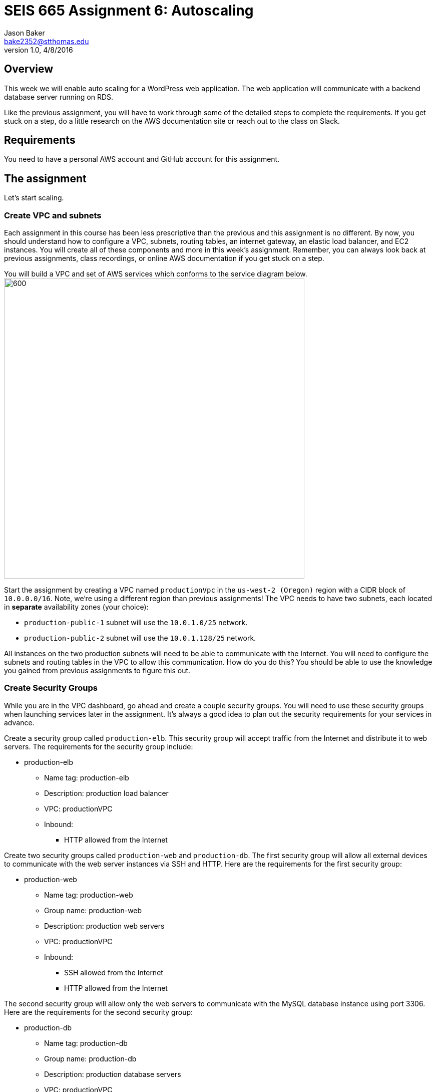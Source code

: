 :doctype: article
:blank: pass:[ +]

:sectnums!:

= SEIS 665 Assignment 6: Autoscaling
Jason Baker <bake2352@stthomas.edu>
1.0, 4/8/2016

== Overview
This week we will enable auto scaling for a WordPress web application. The web
application will communicate with a backend database server running on RDS.

Like the previous assignment, you will have to work through some of the detailed
steps to complete the requirements. If you get stuck on a step, do a little
research on the AWS documentation site or reach out to the class on Slack.

== Requirements

You need to have a personal AWS account and GitHub account for this assignment.

== The assignment

Let's start scaling.

=== Create VPC and subnets

Each assignment in this course has been less prescriptive than the previous
and this assignment is no different. By now, you should understand how to configure
a VPC, subnets, routing tables, an internet gateway, an elastic load balancer, and
EC2 instances. You will create all of these components and more in this week's
assignment. Remember, you can always look back at previous assignments, class
recordings, or online AWS documentation if you get stuck on a step.

You will build a VPC and set of AWS services which conforms to the service
diagram below.
image:../images/assignment6/diagram.png["600","600"]

Start the assignment by creating a VPC named `productionVpc` in the `us-west-2 (Oregon)`
region with a CIDR block of `10.0.0.0/16`. Note, we're using a different region than
previous assignments! The VPC needs to have two subnets, each located in *separate* availability zones (your choice):

  * `production-public-1` subnet
  will use the `10.0.1.0/25` network.
  * `production-public-2` subnet
  will use the `10.0.1.128/25` network.

All instances on the two production subnets will need to be able to communicate with
the Internet. You will need to configure the subnets and routing tables in the VPC to
allow this communication. How do you do this? You should be able to use the
knowledge you gained from previous assignments to figure this out.

=== Create Security Groups

While you are in the VPC dashboard, go ahead and create a couple security
groups. You will need to use these security groups when launching services
later in the assignment. It's always a good idea to plan out the security
requirements for your services in advance.

Create a security group called `production-elb`. This security group will
accept traffic from the Internet and distribute it to web servers. The
requirements for the security group include:

  * production-elb
    ** Name tag: production-elb
    ** Description: production load balancer
    ** VPC: productionVPC
    ** Inbound:
      *** HTTP allowed from the Internet

Create two security groups called `production-web` and `production-db`. The
first security group will allow all external devices to communicate with
the web server instances via SSH and HTTP. Here are the requirements for the
first security group:

  * production-web
    ** Name tag: production-web
    ** Group name: production-web
    ** Description: production web servers
    ** VPC: productionVPC
    ** Inbound:
      *** SSH allowed from the Internet
      *** HTTP allowed from the Internet

The second security group will allow only the web servers to communicate with
the MySQL database instance using port 3306. Here are the requirements for the
second security group:

  * production-db
    ** Name tag: production-db
    ** Group name: production-db
    ** Description: production database servers
    ** VPC: productionVPC
    ** Inbound:
      *** MySQL (3306) allowed from the web servers


=== Create RDS database

Wordpress is a very popular Content Management System (CMS) and like most CMS
systems it requires a database to persist content and user account information.
We will use a MySQL database managed by the RDS service to support this
database requirement.

Go to the RDS dashboard on AWS and launch a new MySQL database instance. The
launch wizard may ask you if you plan to use the instance for production or
development purposes. In this case, select the development option. In a real
production scenario you would want to use a database tier that supports
multi-AZ deployments. A single lower-cost database instance is fine for this
assignment.

The MySQL instance should have the following properties:

  * DB Engine Version = ~5.6 (most any recent release should work)
  * DB Class = db.t2.micro
  * Multi-AZ deployment: No
  * Allocated Storage: 20GB
  * DB Instance Identifier: wordpressdb
  * Master Username: wpdbadmin
  * Master Password: (choose a suitable password)
  * VPC: productionVPC
  * Subnet Group: Create new DB Subnet Group
  * Publicly Accessible: No
  * Availability Zone: No Preference
  * VPC Security Group: production-db
  * Database Name: wordpress

The MySQL database instance will take several minutes to launch. Once the
instance is available, take a look at the instance properties and copy or
write down the database endpoint address. The address will look something
like this:

   wordpressdb.c4mwrq8d4std.us-east-1.rds.amazonaws.com

You will need to know this database endpoint address when setting up the WordPress web
application.

=== Create an application load balancer

The auto scaling group will deploy multiple WordPress servers into your VPC.
You will need an aplication load balancer to distribute requests to the web servers
to ensure that the service is highly available.

Go to the EC2 dashboard and select the `Load Balancers` menu item. Create a
new application load balancer called `wordpress-lb` that will distribute HTTP (port 80) requests across
web servers located in both us-west subnets. The load
balancer should use `/wordpress/readme.html` as the health check ping path. You won't
be able to associate any EC2 instances with the load balancer yet. That's not
a problem since you can associate an instance with the load balancer later.

Note, make sure you select the correct VPC, subnets, and security group
settings for the load balancer. Review previous assignments if you are unsure
how to set these properties. Also, don't forget to tag the load balancer.

Create a load balancer target group called `production-webservers`. Remember to associate the
proper subnets with this target group. The target group will remain empty for now.

=== Create WordPress instance and AMI

The next step is to create a custom AMI containing a basic WordPress installation.
You will connect this installation to your MySQL database, and then store the
completed configuration as an AMI. You can use the new AMI to create an auto scaling
launch configuration.

Launch an EC2 instance with the following properties:

  * Amazon Linux AMI 64-bit
  * t2.micro
  * Network: productionVpc
  * Subnet: production-public-1
  * Auto-assign public IP: Enable
  * User data (in Advanced section):

  #!/bin/bash
  yum update -y
  yum install -y git httpd24 php56 php56-mysqlnd
  service httpd start
  chkconfig httpd on


  * Tag: Name = wordpress1
  * Security group: production-web

Note, if this is the first time you are launching instances in the us-west region, AWS
will likely prompt you to create a new set of SSH access keys. You should give this
keypair a different name than your other keypair. Also, if you are running Putty on
Windows you will need to use the Puttygen tool to create a private key that you can
import into Putty (see Assignment 2 video if you forgot how to do this step).

Once the instance is running, open a web browser on your desktop and browse
to the public IP address of the new instance. You should see a test page
appear in your browser. The user data script automatically updated the server
and installed a number of basic components needed by Wordpress, including
the Apache web server, PHP, and a MySQL library.

Connect to the new instance using an ssh terminal program. Create a new directory
in your home directory called `wpinstall` and create a git repository inside this
new directory.

=== Using the sed command

While you are working inside the `wpinstall` directory, create a new file called
`database.conf`. Add the following text content to this file:

  dbserver = database_name_here

One of the most common tasks we need to perform when automating the installation
of new services on systems is to modify service configuration files. We could
open configuration files using a text editor and manually make changes to the service
settings, but that isn't a very repeatable or scalable process. Let's look at a
programmatic way to update configuration files.

You can treat the `database.conf` file like a template which contains a key (dbserver)
and a value placeholder (database_name_here). What we need is a way to open the
file, find the placeholder value, and replace the placeholder with a new value.
We can do that using a nifty Linux program called `sed` -- the stream editor.

The `sed` command syntax we are going to use looks like:

  sed 's/value1/value2/' file

The `s` character means that you want `sed` to perform a value substitution. You provide two different values delimited by forward-slash (`/`) characters. The `sed` command will substitute any text matching `value1` for `value2` in the specified `file`.

Let's try it out. Type in the following command:

  $ sed 's/database_name_here/mydb.domain/' database.conf

You should see the stream editor output the text:

  dbserver = mydb.domain

The sed command opened the file, searched for the text "database_name_here" and
replaced it with "mydb.domain". Take a quick look at the contents of the
`database.conf` file. Hmm, that's strange. The contents of the file haven't
actually changed. That's because by default sed just makes the changes we
specified in a memory buffer. It doesn't write the updated file to disk unless
we pass in the `-i` flag. Let's try to run this command again:

  $ sed 's/database_name_here/mydb.domain/' -i database.conf

Now take a look at the contents of the `database.conf` file. That's better!

Now open up the `database.conf` file again in an editor and add a second line of text:

  define('WEBSITE_URL', 'your_website');

Let's try to use the `sed` command again to replace the value `your_website` with an actual website URL address. Try this:

  sed 's/your_website/http://www.google.com/' -i database.conf

Uh, oh. You probably received an error saying something like `bad flag in substitute command: '/'`. You received this error because the `sed` command is trying to replace one value (`your_website`) with another value. The problem is that the other value contains a couple forward-slash (`/`) characters. The `sed` command uses the forward-slash character as a delimiter between the two values. The forward-slash characters in the substitution value (`http://www.google.com`) are confusing the `sed` command. The way to deal with this issue is to use a backward-slash as an escape character to tell the `sed` command that the forward-slash characters are really part of the substitution value. Let's try the command again:

  sed 's/your_website/http:\/\/www.google.com/' -i database.conf

The special escape characters make the `sed` command string look a little strange, but it works!

=== Create install script

Let's start building a script to automate the installation of wordpress software
on the instance. Create a new shell script called `wordpress_install`. The
script should perform all of the following tasks in the order below:

{blank}

*Step 1)* Download the latest Wordpress software to the instance using the `wget` command:

  wget -O /var/www/html/wp.tar.gz https://wordpress.org/latest.tar.gz

The `wget` command is similar to the `curl` command we have used in previous
assignments. You can use the `wget` command to retrieve and download
data from a website, whereas `curl` may be used to upload data as well.

{blank}

*Step 2)* Now that the script has downloaded the latest version of the Wordpress software, it should unpack the software archive into the `/var/www/html/` directory using the `tar` command:

  tar xf /var/www/html/wp.tar.gz -C /var/www/html/

A tar archive is kind of like the Linux version of a zip archive on a Windows system. The `x` argument tells the `tar` command that it needs to extract files from the tar archive.

{blank}

*Step 3)* Remove the downloaded archive package (`wp.tar.gz`) from the /var/www/html directory.

{blank}

*Step 4)* The `tar` command extracted the contents of the software archive package into a new directory
called `wordpress` within the `/var/www/html/` directory. Technically the Wordpress web application is installed in the website document root at this point. However, you need to configure the Wordpress software to communicate with your database instance before accessing the Wordpress site on the web server.

Wordpress, like many software applications,
is configured using a text file containing various application configuration settings. The Wordpress software files include
a sample configuration file called `wp-config-sample.php`. Your script should copy this sample configuration file to another file in the same directory called `wp-config.php`.

{blank}

*Step 5)* Next, your script needs to modify the value of several configuration settings in the `wp-config.php` file. You learned how to use the `sed` command to update configuration values in the `database.conf` file earlier in this assignment. You should use the same technique here. Your script needs to configure the MySQL database access information in the `wp-config.php` configuration file by modifying values in six specific places:

a) Modify the following line in the `wp-config.php` file to replace `database_name_here` with the value `wordpress`:

  define('DB_NAME', 'database_name_here');

[WARNING]
*Do not copy this code into your script file!* This is not shell script code. It is PHP code that lives in the `wp-config.php` file. You need to write shell script code which substitutes the `database_name_here` placeholder value in the `wp-config.php` file with the value `wordpress`.

b) Modify the following line to replace `username_here` with the `wpdbadmin` username:

  define('DB_USER', 'username_here');

c) Modify the following line in the `wp-config.php` file to replace `password_here` with the admin password value you entered when creating the Mysql database:

  define('DB_PASSWORD', 'password_here');

d) Modify the following line in the `wp-config.php` file to replace `localhost` with your MySQL RDS instance endpoint address:

  define('DB_HOST', 'localhost');


[WARNING]
====
Note, in a production WordPress configuration you would never use
the administrator username and password for your MySQL database. Instead you
would create a database access account specifically for the WordPress
application. In this case, we're just using the administrative account as
a shortcut. Don't rely on this as a best practice!
====

{blank}

*Step 6)* Next, your script needs to make a change to the Apache web server configuration to improve
the security of the Wordpress application. The change will allow `.htaccess`
files to work properly. The proper `sed` command required in your script to make this change is a little tricky, so it is provided for you below:

  sed '/Directory \"\/var\/www\/html/,/AllowOverride None/s/AllowOverride None/AllowOverride All/' -i /etc/httpd/conf/httpd.conf

{blank}

*Step 7)* The script will also need to make some changes to the file access permissions on the
Wordpress directory because the application needs to be able to update local
files. The script should execute the following set of commands:

  groupadd www
  usermod -a -G www apache
  chown -R apache:www /var/www
  chmod 2775 /var/www
  find /var/www -type d -exec sudo chmod 2775 {} \;
  find /var/www -type f -exec sudo chmod 0664 {} \;

{blank}

*Step 8)* Finally, the script should restart the Apache web server so that it picks up the new server
configuration changes:

  service httpd restart

Note, when restarting the Apache web server the script might generate a warning message
like: `httpd: apr_sockaddr_info_get() failed for ip-10-0-1-4`. You can safely ignore
this message. The Apache server is complaining that it cannot determine the
fully qualified domain name associated with the private IP address of the server.

After creating and successfully executing the script, the WordPress site should now be accessible via a web browser. The site is configured to use your elastic load
balancer, therefore you need to associate the EC2 instance with the load
balancer. Go to the `instances` property of your load balancer and
*edit* the instances to add the `wordpress1` server.

Open up a web browser on your desktop and type in the DNS name of the load
balancer as the URL with the `/wordpress` path. For example:

  http://wordpressLB-2127306763.us-west-2.elb.amazonaws.com/wordpress

You should see a Wordpress installation page.
Congratulations! If you don't see the installation page, check to make sure
that the instance status in the load balancer properties is set to _InService_.

[NOTE]
====
If you encounter a *database connection error* when trying to view your wordpress website, there could be a couple things wrong with your setup.

Check to make sure the web server can communicate with the database instance. Run the following command from the webserver (substitute your RDS endpoint for the one in this example). If you don't see a "connection succeeded!" message then you should review the security group configuration for both your webserver and the RDS instance.

    $ nc -zv wordpressdb.coqhf0zpvdaj.us-west-2.rds.amazonaws.com 3306

Verify your login credentials on the database instance. If the web server is able to connect to the database instance and the wordpress application is unable to access the database, then the access credentials you entered into the wordpress configuration file are probably incorrect.

You can use the mysql client application to test the database credentials. Install the client application on the web server by typing the command:

    $ sudo yum install mysql -y

Next, log into your RDS instance using the following command (substituting your instance endpoint for the one in this example):

    $ mysql -h wordpressdb.coqhf0zpvdaj.us-west-2.rds.amazonaws.com -P 3306 -u wpdbadmin -p

You will be prompted to enter the master (administrative) password you setup on the RDS instance. If you receive an "access denied" error message, that means the username or password you are providing to the database server is incorrect. You will need to reset the master password on the RDS instance and try to connect with the mysql client again.

====

=== Configure Wordpress server

The next step of the process is to configure the Wordpress website settings.
Type in the following properties:

  * Site Title: My WordPress Site (or use anything you like, be creative!)
  * Username: wpadmin
  * Password: (make up a password)
  * Email: (your email address)

Then click the install button to install the Wordpress website. Once the
site is installed, you can enter your admin username and password to access
the WordPress administrative console. Open up a new tab on your web browser
and type in the public IP address of your EC2 instance along with the `/wordpress`
path (i.e., `http://52.21.33.24/wordpress`). You should see the
default WordPress page. You now have a fully functioning WordPress application
running on EC2 connected to a database managed by RDS.

You can shutdown the EC2 instance now that you have confirmed that the
WordPress application is running properly. Make sure you shutdown the instance,
not terminate it! Stopping the instance will allow the data on the server to
quiesce. After the instance stops, create an image based on the instance
called `wordpressweb`. AWS will take a few minutes to build the new AMI. Make
sure the AMI is configured to use hardware assisted virtualization.

Go back to the load balancer properties and remove the instance from the
load balancer.

=== Create an Auto Scaling group

The next step in the assignment is to create a launch configuration and auto
scaling group. Select the `Launch Configuration` menu item and click on the
button to create a new auto scaling group. Here are the properties for the
new launch configuration:

  * AMI: wordpressweb (located in your personal AMI listing)
  * Type: t2.micro
  * Launch configuration name: wordpress-launch-config
  * IP Address Type: Assign a public IP address to every instance.  (located in advanced section)
  * Security group: production-web

The auto scaling group should have the following properties:

  * Group name: wordpress-web-group
  * Group size: 2
  * Network: productionVpc
  * Subnets: production-public-1 & production-public-2
  * Receive traffic from Elastic Load Balancers: Enabled
    ** Select the `production-webservers` target group
    ** Health check type: ELB
  * Scaling policy: Keep this group at its initial size
  * Tag:
    ** Key = Group
    ** Value = wordpressweb

Take a look at the Activity History of the auto scaling group you just launched.
You should see a couple pending activities. If you see any failure messages,
that means either the launch configuration settings or the auto scaling group
settings are incorrect. You may need to delete the new launch configuration and
scaling group to build the configuration again.

If the auto scaling process is working properly you should see two new instanced
being launched in the EC2 dashboard. Once the instances are running, locate
the DNS name of your load balancer and type it into your browser along with
the `/wordpress` path. It should look something like:

  http://wordpressLB-2127306763.us-west-2.elb.amazonaws.com/wordpress

Type the load balancer DNS name into your web browser. You should see the
Hello World page from your WordPress site. Hit the refresh button on your
browser a few times so that the load balancer redirects the request to a different
server. Now you have a highly available WordPress site that is being managed
by an auto scaling group.

=== Simulate an auto scaling failure

Auto scaling is designed to respond to events such as a failed instance or the
CPU load on an instance increasing above a certain threshold. Let's simulate an
instance failure by terminating one of the running instances. It doesn't matter
which instance you choose.

After terminating one of the running instances, wait a few minutes and check
out the list of EC2 instances on the dashboard. You should see a new new instance
starting up. Auto scaling will automatically maintain two running instances at
all times.

[NOTE]
.Important Production Note
====
Your WordPress application probably looks like it is working correctly. The load
balancer is distributing requests between the two web servers. You can see the
WordPress site if you browser to the load balancer address and refresh the
page multiple times. So everything is working, right? Not exactly. The current
architecture has a problem -- a big one.

If a user creates a new WordPress post and uploads an image,
that image file will get stored on the local filesystem of the server the user is
was connected to. When another user visits the site and views the
previous user's post, the new user may or *may not* see the image! That's
because the image is only stored on one of the two web servers.

The solution to this problem is that all uploaded content needs to be stored
in a file location that is shared by both web servers. Traditionally, people
solved this problem by storing the uploaded files in an S3 bucket or setting
up a replicated file share between the web servers. Perhaps EFS is the best
way to solve this issue for new implementations.
====

=== Collecting session data

Connect to your original web server instances using a terminal program. In assignment
4, you used the AWS command line interface to interact with S3. Let's use the
same CLI to pull some event information from the EC2 auto scaling service.

First you need to configure the AWS CLI using your credentials. You didn't have
to do this in the previous assignment with S3 because you associated an
IAM Role with the instance. Type in the following command:

  $ aws configure

The CLI will prompt you for your API credentials. Your AWS user account has an Access Key and a Secret Key configured to allow you to programmatically access the AWS API. The keys are located in your account properties in IAM. If you do not know your secret key, you can use IAM to generate a new one since previously generated keys cannot be recovered. Note, this secret API is not the same as your private server key.

The default region name for the AWS CLI configuration is: `us-west-2` and
select the `json` output format.

Next, change to the `wpinstall` directory in your home directory.

Type in the following command to view all the autoscaling activities and copy them to a test file called `activity.json`:

  $ aws autoscaling describe-scaling-activities --auto-scaling-group-name wordpress-web-group > activity.json

Take a look at the contents of the `activity.json` file. You should see a long text output including a list of activities with each
having a Description, ActivityId, StartTime, etc.

Create a small batch script called `getdata.sh` which performs the following:

  * Copies the /var/www/html/wordpress/wp-config.php file to the current directory into
  a file with the same name.

  * Copies the /var/log/httpd/access_log file to the current directory into
  a file with the same name

=== Check your work
Here is what the contents of your git repository should look like before final submission:

====
&#x2523; access_log +
&#x2523; activity.json +
&#x2523; database.conf +
&#x2523; getdata.sh +
&#x2523; wp-config.php +
&#x2517; wordpress_install +
====

=== Submit your work

Check each of the files to make sure the files contain data. Add all of the
files to the Git repository and commit your work.

Finally, create a new GitHub Classroom repository by clicking on this link: https://classroom.github.com/assignment-invitations/27135615bd2442d325b1d44fc3cbc568

Associate your local repository with this new GitHub repo and push the local master branch from your repository up to GitHub. Verify that your
files are properly stored on Github.

=== Terminate server

The last step in the assignment is to delete the auto scaling group, launch
configuration, EC2 instances, EC2 load balancer, AMI, EC2 snapshots, RDS database, and VPC. I'll leave
this as an exercise for you to figure out how to complete. When deleting the
RDS database instance, you don't need to save a copy of the database as a
snapshot.

Remember, you will
get billed for each hour these services are running (or at least lose free
credits). You launched quite a few services this week, so if you don't terminate
them you will have a nice bill waiting for you at the end of the month!

== Submitting your assignment
I will review your published work on GitHub after the homework due date.
